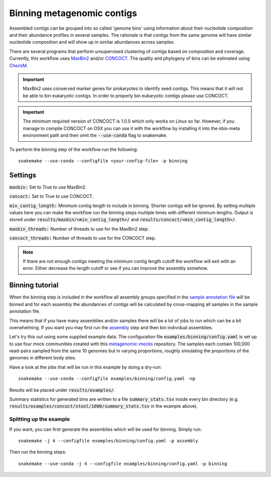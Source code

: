 Binning metagenomic contigs
===========================

Assembled contigs can be grouped into so called 'genome bins' using information
about their nucleotide composition and their abundance profiles in several
samples. The rationale is that contigs from the same genome will have similar
nucleotide composition and will show up in similar abundances across
samples.

There are several programs that perform unsupervised clustering of contigs
based on composition and coverage. Currently, this workflow uses
`MaxBin2 <https://downloads.jbei.org/data/microbial_communities/MaxBin/MaxBin.html>`_ and/or
`CONCOCT <https://github.com/BinPro/CONCOCT/>`_. The quality and phylogeny of bins can be estimated using
`CheckM <https://github.com/Ecogenomics/CheckM>`_.

.. important::
    MaxBin2 uses conserved marker genes for prokaryotes to identify seed contigs. This means that it will not be able
    to bin eukaryotic contigs. In order to properly bin eukaryotic contigs please use CONCOCT.

.. important::
    The minimum required version of CONCOCT is 1.0.0 which only works on Linux so far.
    However, if you manage to compile CONCOCT on OSX you can use it with the workflow by
    installing it into the nbis-meta environment path and then omit the :code:`--use-conda` flag
    to snakemake.


To perform the binning step of the workflow run the following::

    snakemake --use-conda --configfile <your-config-file> -p binning

.. seealso:: Check out the binning tutorial further down in this document.

Settings
--------
:code:`maxbin:` Set to True to use MaxBin2.

:code:`concoct:` Set to True to use CONCOCT.

:code:`min_contig_length:` Minimum contig length to include in binning. Shorter contigs will be ignored. By setting
multiple values here you can make the workflow run the binning steps multiple times with different minimum lengths.
Output is stored under :code:`results/maxbin/<min_contig_length>/` and :code:`results/concoct/<min_contig_length>/`.

:code:`maxbin_threads:` Number of threads to use for the MaxBin2 step.

:code:`concoct_threads:` Number of threads to use for the CONCOCT step.


.. Note::
    If there are not enough contigs meeting the minimum contig length cutoff the workflow
    will exit with an error. Either decrease the length cutoff or see if you can improve
    the assembly somehow.


Binning tutorial
----------------
When the binning step is included in the workflow all assembly groups
specified in the `sample annotation file <http://nbis-metagenomic-workflow.readthedocs.io/en/latest/configuration/sample_list.html>`_
will be binned and for each assembly the abundances of contigs will be
calculated by cross-mapping all samples in the sample annotation file.

This means that if you have many assemblies and/or samples there will be
a lot of jobs to run which can be a bit overwhelming. If you want you may
first run the `assembly <http://nbis-metagenomic-workflow.readthedocs.io/en/latest/assembly/index.html>`_
step and then bin individual assemblies.

Let's try this out using some supplied example data. The configuration
file :code:`examples/binning/config.yaml` is set up to use four mock communities created with this
`metagenomic-mocks <https://bitbucket.org/johnne/metagenomic-mocks>`_ repository.
The samples each contain 100,000 read-pairs sampled from the same 10
genomes but in varying proportions, roughly simulating the proportions
of the genomes in different body sites.

Have a look at the jobs that will be run in this example by doing a dry-run::

    snakemake --use-conda --configfile examples/binning/config.yaml -np

Results will be placed under :code:`results/examples/`.

Summary statistics for generated bins are written to a file :code:`summary_stats.tsv` inside every bin directory (e.g.
:code:`results/examples/concoct/stool/1000/summary_stats.tsv` in the example above).

Splitting up the example
^^^^^^^^^^^^^^^^^^^^^^^^

If you want, you can first generate the assemblies which will be used for
binning. Simply run::

    snakemake -j 4 --configfile examples/binning/config.yaml -p assembly

Then run the binning steps::

    snakemake --use-conda -j 4 --configfile examples/binning/config.yaml -p binning
